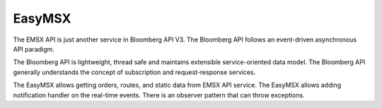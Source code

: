 #######
EasyMSX 
#######

The EMSX API is just another service in Bloomberg API V3.  The Bloomberg API follows an event-driven asynchronous API paradigm. 

The Bloomberg API is lightweight, thread safe and maintains extensible service-oriented data model. The Bloomberg API generally understands the concept of subscription and request-response services.

The EasyMSX allows getting orders, routes, and static data from EMSX API service. The EasyMSX allows adding notification handler on the real-time events. There is an observer pattern that can throw exceptions.  